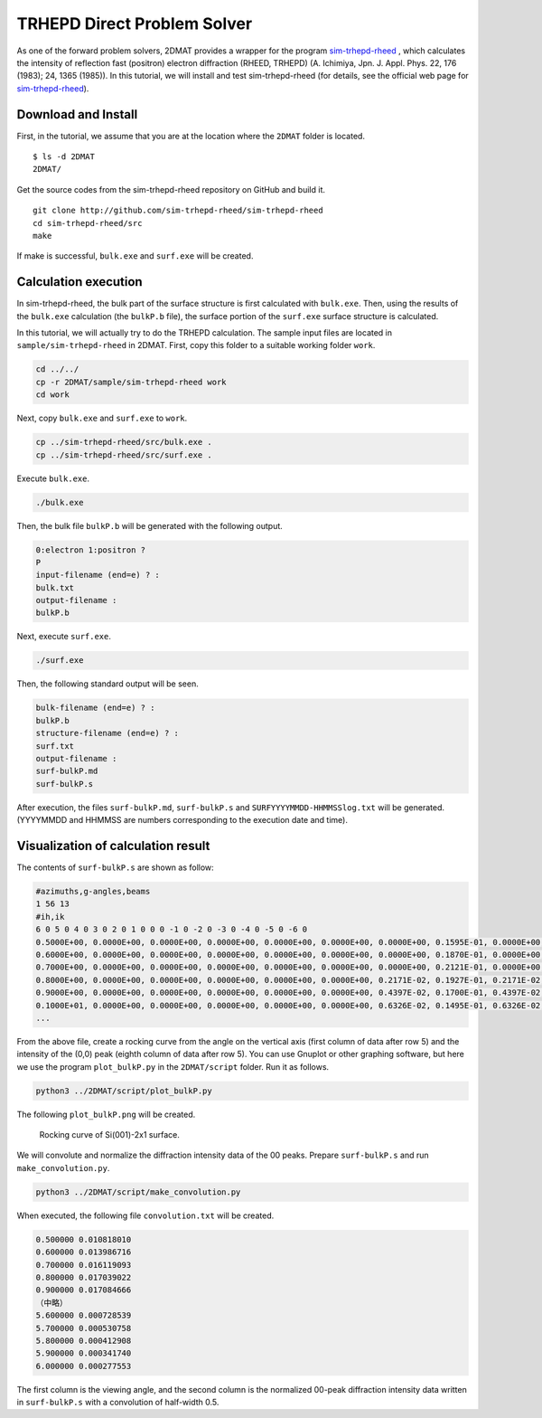 TRHEPD Direct Problem Solver
============================

As one of the forward problem solvers, 2DMAT provides a wrapper for the program `sim-trhepd-rheed <https://github.com/sim-trhepd-rheed/sim-trhepd-rheed/>`_ , which calculates the intensity of reflection fast (positron) electron diffraction (RHEED, TRHEPD) (A. Ichimiya, Jpn. J. Appl. Phys. 22, 176 (1983); 24, 1365 (1985)). 
In this tutorial, we will install and test sim-trhepd-rheed (for details, see the official web page for `sim-trhepd-rheed <https://github.com/sim-trhepd-rheed/sim-trhepd-rheed/>`_).

Download and Install
~~~~~~~~~~~~~~~~~~~~~~~~~~~~~~

First, in the tutorial, we assume that you are at the location where the ``2DMAT`` folder is located. ::

   $ ls -d 2DMAT
   2DMAT/

Get the source codes from the sim-trhepd-rheed repository on GitHub and build it. ::

   git clone http://github.com/sim-trhepd-rheed/sim-trhepd-rheed
   cd sim-trhepd-rheed/src
   make

If make is successful, ``bulk.exe`` and ``surf.exe`` will be created.
		

Calculation execution
~~~~~~~~~~~~~~~~~~~~~

In sim-trhepd-rheed, the bulk part of the surface structure is first calculated with ``bulk.exe``.
Then, using the results of the ``bulk.exe`` calculation (the ``bulkP.b`` file), 
the surface portion of the ``surf.exe`` surface structure is calculated.

In this tutorial, we will actually try to do the TRHEPD calculation.
The sample input files are located in ``sample/sim-trhepd-rheed`` in 2DMAT.
First, copy this folder to a suitable working folder ``work``.

.. code-block::

   cd ../../
   cp -r 2DMAT/sample/sim-trhepd-rheed work
   cd work

Next, copy ``bulk.exe`` and ``surf.exe`` to ``work``.

.. code-block::

   cp ../sim-trhepd-rheed/src/bulk.exe .
   cp ../sim-trhepd-rheed/src/surf.exe .

Execute ``bulk.exe``.

.. code-block::

   ./bulk.exe

Then, the bulk file ``bulkP.b`` will be generated with the following output.

.. code-block::

   0:electron 1:positron ?
   P
   input-filename (end=e) ? :
   bulk.txt
   output-filename :
   bulkP.b

Next, execute ``surf.exe``.

.. code-block::

   ./surf.exe

Then, the following standard output will be seen.

.. code-block::

   bulk-filename (end=e) ? :
   bulkP.b
   structure-filename (end=e) ? :
   surf.txt
   output-filename :
   surf-bulkP.md
   surf-bulkP.s

After execution, the files ``surf-bulkP.md``, ``surf-bulkP.s`` and ``SURFYYYYMMDD-HHMMSSlog.txt`` will be generated.
(YYYYMMDD and HHMMSS are numbers corresponding to the execution date and time).

Visualization of calculation result
~~~~~~~~~~~~~~~~~~~~~~~~~~~~~~~~~~~

The contents of ``surf-bulkP.s`` are shown as follow:

.. code-block::

   #azimuths,g-angles,beams
   1 56 13
   #ih,ik
   6 0 5 0 4 0 3 0 2 0 1 0 0 0 -1 0 -2 0 -3 0 -4 0 -5 0 -6 0
   0.5000E+00, 0.0000E+00, 0.0000E+00, 0.0000E+00, 0.0000E+00, 0.0000E+00, 0.0000E+00, 0.1595E-01, 0.0000E+00, 0.0000E+00, 0.0000E+00, 0.0000E+00, 0.0000E+00, 0.0000E+00,
   0.6000E+00, 0.0000E+00, 0.0000E+00, 0.0000E+00, 0.0000E+00, 0.0000E+00, 0.0000E+00, 0.1870E-01, 0.0000E+00, 0.0000E+00, 0.0000E+00, 0.0000E+00, 0.0000E+00, 0.0000E+00,
   0.7000E+00, 0.0000E+00, 0.0000E+00, 0.0000E+00, 0.0000E+00, 0.0000E+00, 0.0000E+00, 0.2121E-01, 0.0000E+00, 0.0000E+00, 0.0000E+00, 0.0000E+00, 0.0000E+00, 0.0000E+00,
   0.8000E+00, 0.0000E+00, 0.0000E+00, 0.0000E+00, 0.0000E+00, 0.0000E+00, 0.2171E-02, 0.1927E-01, 0.2171E-02, 0.0000E+00, 0.0000E+00, 0.0000E+00, 0.0000E+00, 0.0000E+00,
   0.9000E+00, 0.0000E+00, 0.0000E+00, 0.0000E+00, 0.0000E+00, 0.0000E+00, 0.4397E-02, 0.1700E-01, 0.4397E-02, 0.0000E+00, 0.0000E+00, 0.0000E+00, 0.0000E+00, 0.0000E+00,
   0.1000E+01, 0.0000E+00, 0.0000E+00, 0.0000E+00, 0.0000E+00, 0.0000E+00, 0.6326E-02, 0.1495E-01, 0.6326E-02, 0.0000E+00, 0.0000E+00, 0.0000E+00, 0.0000E+00, 0.0000E+00,
   ...

From the above file, create a rocking curve from the angle on the vertical axis (first column of data after row 5) and the intensity of the (0,0) peak (eighth column of data after row 5).
You can use Gnuplot or other graphing software, but here we use the program ``plot_bulkP.py`` in the ``2DMAT/script`` folder.
Run it as follows.

.. code-block::

   python3 ../2DMAT/script/plot_bulkP.py

The following ``plot_bulkP.png`` will be created.

.. figure:: ../../../common/img/plot_bulkP.*

   Rocking curve of Si(001)-2x1 surface.

We will convolute and normalize the diffraction intensity data of the 00 peaks.
Prepare ``surf-bulkP.s`` and run ``make_convolution.py``.

.. code-block::

   python3 ../2DMAT/script/make_convolution.py

When executed, the following file ``convolution.txt`` will be created.

.. code-block::

   0.500000 0.010818010
   0.600000 0.013986716
   0.700000 0.016119093
   0.800000 0.017039022
   0.900000 0.017084666
   （中略）
   5.600000 0.000728539
   5.700000 0.000530758
   5.800000 0.000412908
   5.900000 0.000341740
   6.000000 0.000277553

The first column is the viewing angle, and the second column is the normalized 00-peak diffraction intensity data 
written in ``surf-bulkP.s`` with a convolution of half-width 0.5.
